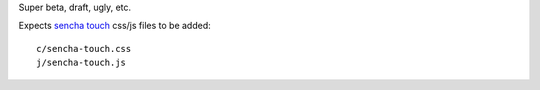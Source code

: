 Super beta, draft, ugly, etc.

Expects `sencha touch`__ css/js files to be added::

    c/sencha-touch.css
    j/sencha-touch.js


__ http://www.sencha.com/products/touch/
